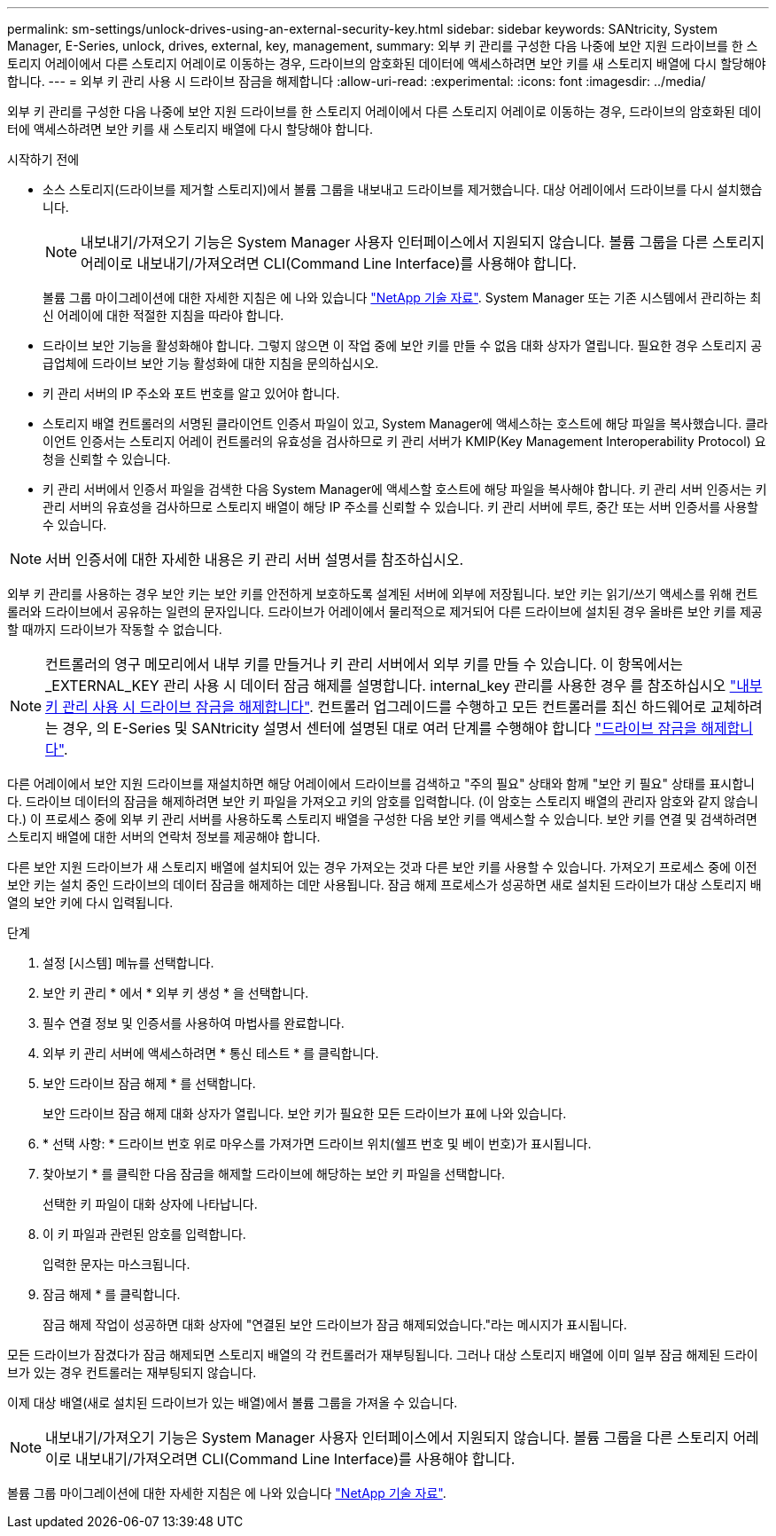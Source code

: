 ---
permalink: sm-settings/unlock-drives-using-an-external-security-key.html 
sidebar: sidebar 
keywords: SANtricity, System Manager, E-Series, unlock, drives, external, key, management, 
summary: 외부 키 관리를 구성한 다음 나중에 보안 지원 드라이브를 한 스토리지 어레이에서 다른 스토리지 어레이로 이동하는 경우, 드라이브의 암호화된 데이터에 액세스하려면 보안 키를 새 스토리지 배열에 다시 할당해야 합니다. 
---
= 외부 키 관리 사용 시 드라이브 잠금을 해제합니다
:allow-uri-read: 
:experimental: 
:icons: font
:imagesdir: ../media/


[role="lead"]
외부 키 관리를 구성한 다음 나중에 보안 지원 드라이브를 한 스토리지 어레이에서 다른 스토리지 어레이로 이동하는 경우, 드라이브의 암호화된 데이터에 액세스하려면 보안 키를 새 스토리지 배열에 다시 할당해야 합니다.

.시작하기 전에
* 소스 스토리지(드라이브를 제거할 스토리지)에서 볼륨 그룹을 내보내고 드라이브를 제거했습니다. 대상 어레이에서 드라이브를 다시 설치했습니다.
+

NOTE: 내보내기/가져오기 기능은 System Manager 사용자 인터페이스에서 지원되지 않습니다. 볼륨 그룹을 다른 스토리지 어레이로 내보내기/가져오려면 CLI(Command Line Interface)를 사용해야 합니다.

+
볼륨 그룹 마이그레이션에 대한 자세한 지침은 에 나와 있습니다 https://kb.netapp.com/["NetApp 기술 자료"^]. System Manager 또는 기존 시스템에서 관리하는 최신 어레이에 대한 적절한 지침을 따라야 합니다.

* 드라이브 보안 기능을 활성화해야 합니다. 그렇지 않으면 이 작업 중에 보안 키를 만들 수 없음 대화 상자가 열립니다. 필요한 경우 스토리지 공급업체에 드라이브 보안 기능 활성화에 대한 지침을 문의하십시오.
* 키 관리 서버의 IP 주소와 포트 번호를 알고 있어야 합니다.
* 스토리지 배열 컨트롤러의 서명된 클라이언트 인증서 파일이 있고, System Manager에 액세스하는 호스트에 해당 파일을 복사했습니다. 클라이언트 인증서는 스토리지 어레이 컨트롤러의 유효성을 검사하므로 키 관리 서버가 KMIP(Key Management Interoperability Protocol) 요청을 신뢰할 수 있습니다.
* 키 관리 서버에서 인증서 파일을 검색한 다음 System Manager에 액세스할 호스트에 해당 파일을 복사해야 합니다. 키 관리 서버 인증서는 키 관리 서버의 유효성을 검사하므로 스토리지 배열이 해당 IP 주소를 신뢰할 수 있습니다. 키 관리 서버에 루트, 중간 또는 서버 인증서를 사용할 수 있습니다.


[NOTE]
====
서버 인증서에 대한 자세한 내용은 키 관리 서버 설명서를 참조하십시오.

====
외부 키 관리를 사용하는 경우 보안 키는 보안 키를 안전하게 보호하도록 설계된 서버에 외부에 저장됩니다. 보안 키는 읽기/쓰기 액세스를 위해 컨트롤러와 드라이브에서 공유하는 일련의 문자입니다. 드라이브가 어레이에서 물리적으로 제거되어 다른 드라이브에 설치된 경우 올바른 보안 키를 제공할 때까지 드라이브가 작동할 수 없습니다.

[NOTE]
====
컨트롤러의 영구 메모리에서 내부 키를 만들거나 키 관리 서버에서 외부 키를 만들 수 있습니다. 이 항목에서는 _EXTERNAL_KEY 관리 사용 시 데이터 잠금 해제를 설명합니다. internal_key 관리를 사용한 경우 를 참조하십시오 link:unlock-drives-using-an-internal-security-key.html["내부 키 관리 사용 시 드라이브 잠금을 해제합니다"]. 컨트롤러 업그레이드를 수행하고 모든 컨트롤러를 최신 하드웨어로 교체하려는 경우, 의 E-Series 및 SANtricity 설명서 센터에 설명된 대로 여러 단계를 수행해야 합니다 link:https://docs.netapp.com/us-en/e-series/upgrade-controllers/upgrade-unlock-drives-task.html["드라이브 잠금을 해제합니다"].

====
다른 어레이에서 보안 지원 드라이브를 재설치하면 해당 어레이에서 드라이브를 검색하고 "주의 필요" 상태와 함께 "보안 키 필요" 상태를 표시합니다. 드라이브 데이터의 잠금을 해제하려면 보안 키 파일을 가져오고 키의 암호를 입력합니다. (이 암호는 스토리지 배열의 관리자 암호와 같지 않습니다.) 이 프로세스 중에 외부 키 관리 서버를 사용하도록 스토리지 배열을 구성한 다음 보안 키를 액세스할 수 있습니다. 보안 키를 연결 및 검색하려면 스토리지 배열에 대한 서버의 연락처 정보를 제공해야 합니다.

다른 보안 지원 드라이브가 새 스토리지 배열에 설치되어 있는 경우 가져오는 것과 다른 보안 키를 사용할 수 있습니다. 가져오기 프로세스 중에 이전 보안 키는 설치 중인 드라이브의 데이터 잠금을 해제하는 데만 사용됩니다. 잠금 해제 프로세스가 성공하면 새로 설치된 드라이브가 대상 스토리지 배열의 보안 키에 다시 입력됩니다.

.단계
. 설정 [시스템] 메뉴를 선택합니다.
. 보안 키 관리 * 에서 * 외부 키 생성 * 을 선택합니다.
. 필수 연결 정보 및 인증서를 사용하여 마법사를 완료합니다.
. 외부 키 관리 서버에 액세스하려면 * 통신 테스트 * 를 클릭합니다.
. 보안 드라이브 잠금 해제 * 를 선택합니다.
+
보안 드라이브 잠금 해제 대화 상자가 열립니다. 보안 키가 필요한 모든 드라이브가 표에 나와 있습니다.

. * 선택 사항: * 드라이브 번호 위로 마우스를 가져가면 드라이브 위치(쉘프 번호 및 베이 번호)가 표시됩니다.
. 찾아보기 * 를 클릭한 다음 잠금을 해제할 드라이브에 해당하는 보안 키 파일을 선택합니다.
+
선택한 키 파일이 대화 상자에 나타납니다.

. 이 키 파일과 관련된 암호를 입력합니다.
+
입력한 문자는 마스크됩니다.

. 잠금 해제 * 를 클릭합니다.
+
잠금 해제 작업이 성공하면 대화 상자에 "연결된 보안 드라이브가 잠금 해제되었습니다."라는 메시지가 표시됩니다.



모든 드라이브가 잠겼다가 잠금 해제되면 스토리지 배열의 각 컨트롤러가 재부팅됩니다. 그러나 대상 스토리지 배열에 이미 일부 잠금 해제된 드라이브가 있는 경우 컨트롤러는 재부팅되지 않습니다.

이제 대상 배열(새로 설치된 드라이브가 있는 배열)에서 볼륨 그룹을 가져올 수 있습니다.


NOTE: 내보내기/가져오기 기능은 System Manager 사용자 인터페이스에서 지원되지 않습니다. 볼륨 그룹을 다른 스토리지 어레이로 내보내기/가져오려면 CLI(Command Line Interface)를 사용해야 합니다.

볼륨 그룹 마이그레이션에 대한 자세한 지침은 에 나와 있습니다 https://kb.netapp.com/["NetApp 기술 자료"^].
